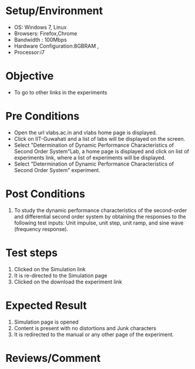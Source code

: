 #+Author:Hrishikesh Baruah	
#+Date: 28.03.2016
* Setup/Environment
  - OS: Windows 7, Linux
  - Browsers: Firefox,Chrome
  - Bandwidth : 100Mbps
  - Hardware Configuration:8GBRAM , 
  - Processor:i7
* Objective
  - To go to other links in the experiments
* Pre Conditions
  - Open the url vlabs.ac.in and vlabs home page is displayed.
  - Click on IIT-Guwahati and a list of labs will be displayed on
    the screen.
  - Select "Determination of Dynamic Performance Characteristics of Second Order System"Lab, a home page is displayed and
    click on list of experiments link, where a list of experiments
    will be displayed.
  - Select "Determination of Dynamic Performance Characteristics of Second Order System" experiment.
* Post Conditions
  1. To study the dynamic performance characteristics of the second-order and differential second order system by obtaining the responses to the following test inputs: Unit impulse, unit step, unit ramp, and sine wave (frequency response).

* Test steps
  1. Clicked on the Simulation link 
  2. It is re-directed to the Simulation page
  3. Clicked on the download the experiment link
* Expected Result
  1. Simulation page is opened
  2. Content is present with no distortions and Junk characters
  3. It is redirected to the manual or any other page of the experiment.
* Reviews/Comment


